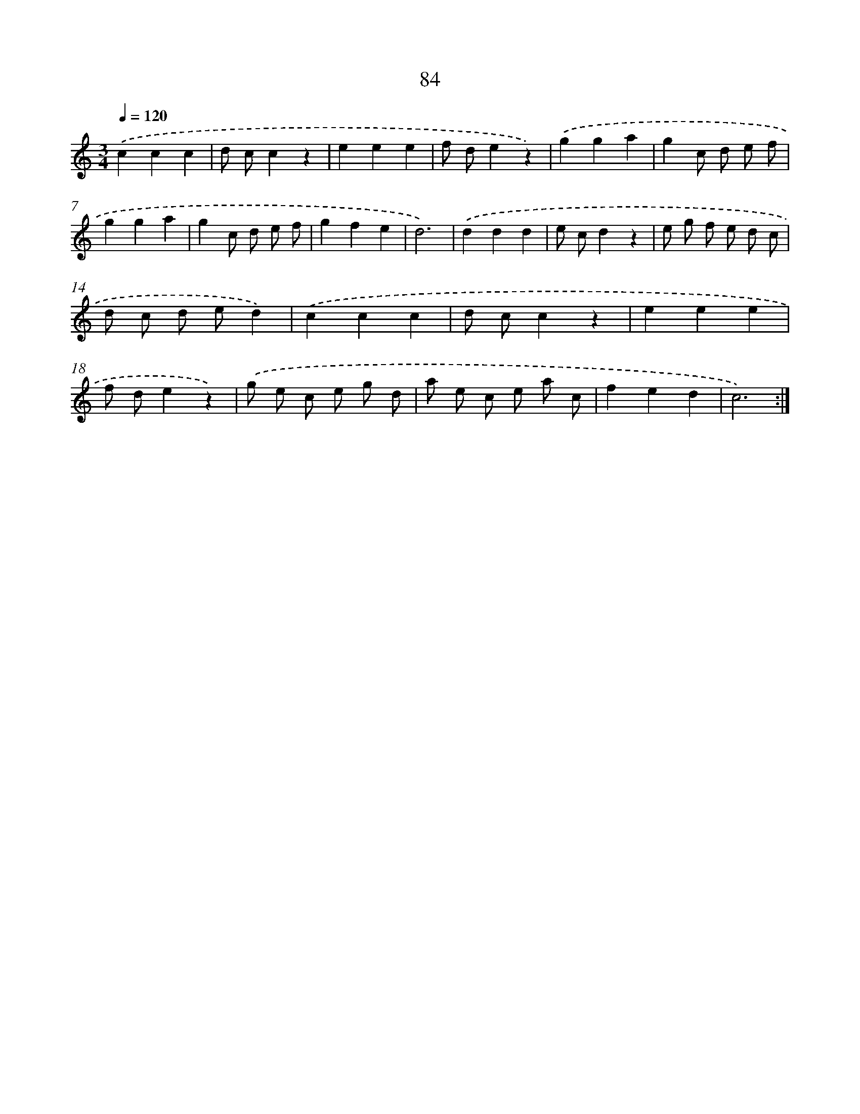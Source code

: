 X: 12746
T: 84
%%abc-version 2.0
%%abcx-abcm2ps-target-version 5.9.1 (29 Sep 2008)
%%abc-creator hum2abc beta
%%abcx-conversion-date 2018/11/01 14:37:27
%%humdrum-veritas 195802517
%%humdrum-veritas-data 3062532609
%%continueall 1
%%barnumbers 0
L: 1/8
M: 3/4
Q: 1/4=120
K: C clef=treble
.('c2c2c2 |
d cc2z2 |
e2e2e2 |
f de2z2) |
.('g2g2a2 |
g2c d e f |
g2g2a2 |
g2c d e f |
g2f2e2 |
d6) |
.('d2d2d2 |
e cd2z2 |
e g f e d c |
d c d ed2) |
.('c2c2c2 |
d cc2z2 |
e2e2e2 |
f de2z2) |
.('g e c e g d |
a e c e a c |
f2e2d2 |
c6) :|]
